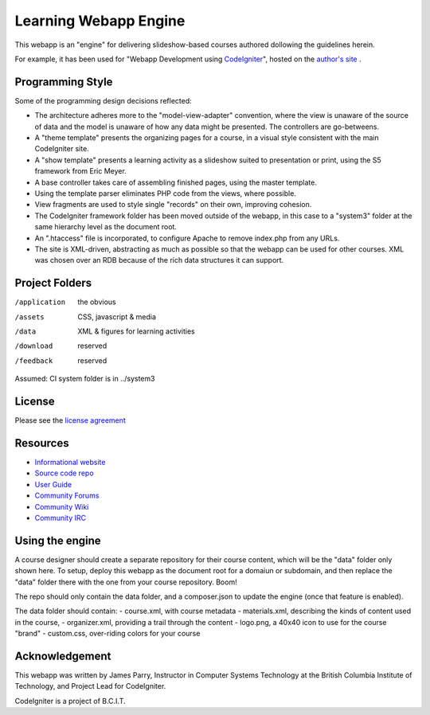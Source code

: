 ######################
Learning Webapp Engine
######################

This webapp is an "engine" for delivering slideshow-based courses
authored dollowing the guidelines herein.

For example, it has been used for "Webapp Development using  
`CodeIgniter <http://codeigniter.com/>`_", hosted on the
`author's site <http://lkearn-ci.jlparry.com/>`_ .

*****************
Programming Style
*****************

Some of the programming design decisions reflected:

-   The architecture adheres more to the "model-view-adapter" convention,
    where the view is unaware of the source of data and the model is unaware of
    how any data might be presented. The controllers are go-betweens.
-   A "theme template" presents the organizing pages for a course, in a
    visual style consistent with the main CodeIgniter site.
-   A "show template" presents a learning activity as a slideshow suited
    to presentation or print, using the S5 framework from Eric Meyer.
-   A base controller takes care of assembling finished pages, using the 
    master template.
-   Using the template parser eliminates PHP code from
    the views, where possible.
-   View fragments are used to style single "records" on their own,
    improving cohesion.
-   The CodeIgniter framework folder has been moved outside of the webapp,
    in this case to a "system3" folder at the same hierarchy level as the 
    document root.
-   An ".htaccess" file is incorporated, to configure Apache to remove
    index.php from any URLs.
-   The site is XML-driven, abstracting as much as possible so that the
    webapp can be used for other courses. XML was chosen over an RDB
    because of the rich data structures it can support.

***************
Project Folders
***************

/application    the obvious
/assets         CSS, javascript & media
/data           XML & figures for learning activities
/download       reserved
/feedback       reserved

Assumed: CI system folder is in ../system3

*******
License
*******

Please see the `license
agreement <http://codeigniter.com/userguide3/license.html>`_

*********
Resources
*********

-  `Informational website <https://codeigniter.com/>`_
-  `Source code repo <https://github.com/bcit-ci/CodeIgniter/>`_
-  `User Guide <https://codeigniter.com/userguide3/>`_
-  `Community Forums <https://forum.codeigniter.com/>`_
-  `Community Wiki <https://github.com/bcit-ci/CodeIgniter/wiki/>`_
-  `Community IRC <https://codeigniter.com/irc>`_

****************
Using the engine
****************

A course designer should create a separate repository for their course content,
which will be the "data" folder only shown here. To setup, deploy this
webapp as the document root for a domaiun or subdomain, and then replace
the "data" folder there with the one from your course repository. Boom!

The repo should only contain the data folder, and a composer.json to update
the engine (once that feature is enabled).

The data folder should contain:
- course.xml, with course metadata
- materials.xml, describing the kinds of content used in the course,
- organizer.xml, providing a trail through the content
- logo.png, a 40x40 icon to use for the course "brand"
- custom.css, over-riding colors for your course


***************
Acknowledgement
***************

This webapp was written by James Parry, Instructor in Computer Systems
Technology at the British Columbia Institute of Technology,
and Project Lead for CodeIgniter.

CodeIgniter is a project of B.C.I.T.